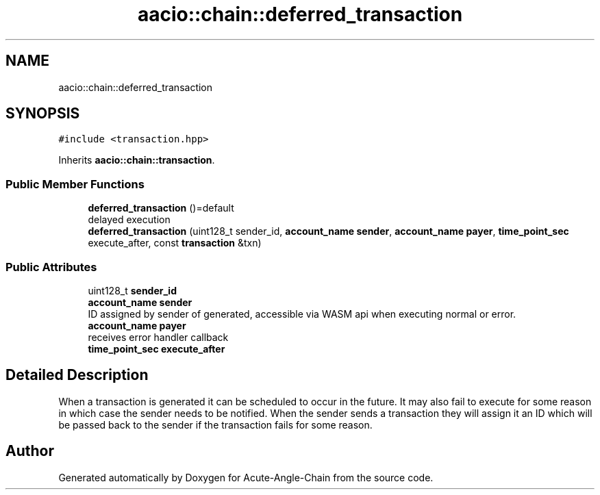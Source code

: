 .TH "aacio::chain::deferred_transaction" 3 "Sun Jun 3 2018" "Acute-Angle-Chain" \" -*- nroff -*-
.ad l
.nh
.SH NAME
aacio::chain::deferred_transaction
.SH SYNOPSIS
.br
.PP
.PP
\fC#include <transaction\&.hpp>\fP
.PP
Inherits \fBaacio::chain::transaction\fP\&.
.SS "Public Member Functions"

.in +1c
.ti -1c
.RI "\fBdeferred_transaction\fP ()=default"
.br
.RI "delayed execution "
.ti -1c
.RI "\fBdeferred_transaction\fP (uint128_t sender_id, \fBaccount_name\fP \fBsender\fP, \fBaccount_name\fP \fBpayer\fP, \fBtime_point_sec\fP execute_after, const \fBtransaction\fP &txn)"
.br
.in -1c
.SS "Public Attributes"

.in +1c
.ti -1c
.RI "uint128_t \fBsender_id\fP"
.br
.ti -1c
.RI "\fBaccount_name\fP \fBsender\fP"
.br
.RI "ID assigned by sender of generated, accessible via WASM api when executing normal or error\&. "
.ti -1c
.RI "\fBaccount_name\fP \fBpayer\fP"
.br
.RI "receives error handler callback "
.ti -1c
.RI "\fBtime_point_sec\fP \fBexecute_after\fP"
.br
.in -1c
.SH "Detailed Description"
.PP 
When a transaction is generated it can be scheduled to occur in the future\&. It may also fail to execute for some reason in which case the sender needs to be notified\&. When the sender sends a transaction they will assign it an ID which will be passed back to the sender if the transaction fails for some reason\&. 

.SH "Author"
.PP 
Generated automatically by Doxygen for Acute-Angle-Chain from the source code\&.
